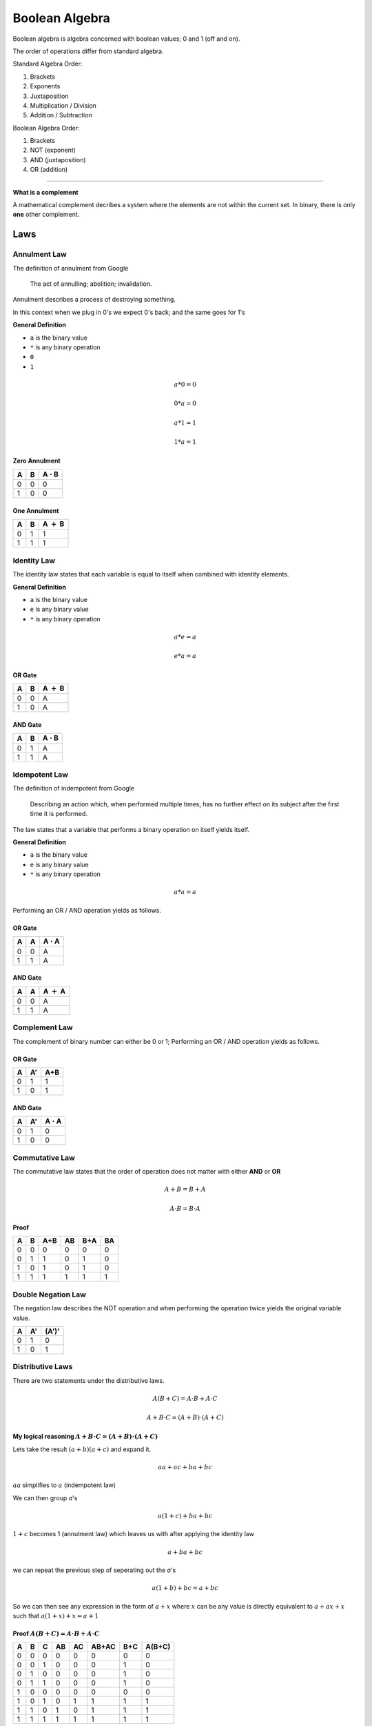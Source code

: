Boolean Algebra
===============

Boolean algebra is algebra concerned with boolean
values; 0 and 1 (off and on).

The order of operations differ from standard algebra.

Standard Algebra Order:

1. Brackets
2. Exponents
3. Juxtaposition
4. Multiplication / Division
5. Addition / Subtraction

Boolean Algebra Order:

1. Brackets
2. NOT (exponent)
3. AND (juxtaposition)
4. OR (addition)

----

**What is a complement**

A mathematical complement decribes a system where the
elements are not within the current set.
In binary, there is only **one** other complement.

Laws
******

Annulment Law
#############

The definition of annulment from Google

    The act of annulling; abolition; invalidation.

Annulment describes a process of destroying something.

In this context when we plug in 0's we expect 0's back; and
the same goes for 1's

**General Definition**

- ``a`` is the binary value
- ``*`` is any binary operation
- ``0``
- ``1``

.. math::
   a * 0 = 0

   0 * a = 0

   a * 1 = 1

   1 * a = 1

Zero Annulment
--------------

+---+---+-------------------+
| A | B | A :math:`\cdot` B |
+===+===+===================+
| 0 | 0 | 0                 |
+---+---+-------------------+
| 1 | 0 | 0                 |
+---+---+-------------------+

One Annulment
-------------

+---+---+---------------+
| A | B | A :math:`+` B |
+===+===+===============+
| 0 | 1 | 1             |
+---+---+---------------+
| 1 | 1 | 1             |
+---+---+---------------+

Identity Law
############

The identity law states that each variable is equal to itself
when combined with identity elements.

**General Definition**

- ``a`` is the binary value
- ``e`` is any binary value
- ``*`` is any binary operation

.. math::
   a * e = a

   e * a = a

OR Gate
--------

+---+---+---------------+
| A | B | A :math:`+` B |
+===+===+===============+
| 0 | 0 | A             |
+---+---+---------------+
| 1 | 0 | A             |
+---+---+---------------+

AND Gate
--------

+---+---+-------------------+
| A | B | A :math:`\cdot` B |
+===+===+===================+
| 0 | 1 | A                 |
+---+---+-------------------+
| 1 | 1 | A                 |
+---+---+-------------------+

Idempotent Law
##############

The definition of indempotent from Google

    Describing an action which, when performed
    multiple times, has no further effect on its
    subject after the first time it is performed.

The law states that a variable that performs a
binary operation on itself yields itself.

**General Definition**

- ``a`` is the binary value
- ``e`` is any binary value
- ``*`` is any binary operation

.. math::
   a * a = a

Performing an OR / AND operation yields as follows.

OR Gate
--------

+---+---+-------------------+
| A | A | A :math:`\cdot` A |
+===+===+===================+
| 0 | 0 | A                 |
+---+---+-------------------+
| 1 | 1 | A                 |
+---+---+-------------------+

AND Gate
--------

+---+---+---------------+
| A | A | A :math:`+` A |
+===+===+===============+
| 0 | 0 | A             |
+---+---+---------------+
| 1 | 1 | A             |
+---+---+---------------+

Complement Law
##############

The complement of binary number can either be 0 or 1;
Performing an OR / AND operation yields as follows.

OR Gate
-------

+---+---+-----+
| A | A'| A+B |
+===+===+=====+
| 0 | 1 | 1   |
+---+---+-----+
| 1 | 0 | 1   |
+---+---+-----+

AND Gate
--------

+---+---+------------------+
| A | A'| A :math:`\cdot` A|
+===+===+==================+
| 0 | 1 | 0                |
+---+---+------------------+
| 1 | 0 | 0                |
+---+---+------------------+


Commutative Law
###############

The commutative law states that the order of operation
does not matter with either **AND** or **OR**

.. math::

   A+B = B+A

.. math::

   A \cdot B = B \cdot A

Proof
-----

+---+---+-----+----+-----+----+
| A | B | A+B | AB | B+A | BA |
+===+===+=====+====+=====+====+
| 0 | 0 | 0   | 0  | 0   | 0  |
+---+---+-----+----+-----+----+
| 0 | 1 | 1   | 0  | 1   | 0  |
+---+---+-----+----+-----+----+
| 1 | 0 | 1   | 0  | 1   | 0  |
+---+---+-----+----+-----+----+
| 1 | 1 | 1   | 1  | 1   | 1  |
+---+---+-----+----+-----+----+

Double Negation Law
###################

The negation law describes the NOT operation and when
performing the operation twice yields the original
variable value.


+---+----+-------+
| A | A' | (A')' |
+===+====+=======+
| 0 | 1  | 0     |
+---+----+-------+
| 1 | 0  | 1     |
+---+----+-------+


Distributive Laws
#################

There are two statements under the distributive laws.

.. math::

   A(B+C) = A \cdot B + A \cdot C

.. math::

   A + B \cdot C = (A + B) \cdot (A + C)

My logical reasoning :math:`A + B \cdot C = (A + B) \cdot (A + C)`
------------------------------------------------------------------

Lets take the result :math:`(a+b)(a+c)` and expand it.

.. math::

   aa+ac+ba+bc

:math:`aa` simplifies to :math:`a` (indempotent law)

We can then group `a`'s

.. math::

   a(1+c) + ba + bc

:math:`1+c` becomes 1 (annulment law) which leaves us with
after applying the identity law

.. math::

   a + ba + bc

we can repeat the previous step of seperating out the `a`'s

.. math::

   a(1+b) + bc
   =a + bc

So we can then see any expression in the form of :math:`a + x`
where :math:`x` can be any value is directly equivalent to
:math:`a+ax+x` such that :math:`a(1+x)+x = a+1`


Proof :math:`A(B+C) = A \cdot B + A \cdot C`
--------------------------------------------

+---+---+---+----+----+-------+-----+--------+
| A | B | C | AB | AC | AB+AC | B+C | A(B+C) |
+===+===+===+====+====+=======+=====+========+
| 0 | 0 | 0 | 0  | 0  | 0     | 0   | 0      |
+---+---+---+----+----+-------+-----+--------+
| 0 | 0 | 1 | 0  | 0  | 0     | 1   | 0      |
+---+---+---+----+----+-------+-----+--------+
| 0 | 1 | 0 | 0  | 0  | 0     | 1   | 0      |
+---+---+---+----+----+-------+-----+--------+
| 0 | 1 | 1 | 0  | 0  | 0     | 1   | 0      |
+---+---+---+----+----+-------+-----+--------+
| 1 | 0 | 0 | 0  | 0  | 0     | 0   | 0      |
+---+---+---+----+----+-------+-----+--------+
| 1 | 0 | 1 | 0  | 1  | 1     | 1   | 1      |
+---+---+---+----+----+-------+-----+--------+
| 1 | 1 | 0 | 1  | 0  | 1     | 1   | 1      |
+---+---+---+----+----+-------+-----+--------+
| 1 | 1 | 1 | 1  | 1  | 1     | 1   | 1      |
+---+---+---+----+----+-------+-----+--------+

Proof :math:`A + B \cdot C = (A + B) \cdot (A + C)`
---------------------------------------------------

+---+---+---+----+------+-----+-----+------------+
| A | B | C | BC | A+BC | A+B | A+C | (A+B)(A+C) |
+===+===+===+====+======+=====+=====+============+
| 0 | 0 | 0 | 0  | 0    | 0   | 0   | 0          |
+---+---+---+----+------+-----+-----+------------+
| 0 | 0 | 1 | 0  | 0    | 0   | 1   | 0          |
+---+---+---+----+------+-----+-----+------------+
| 0 | 1 | 0 | 0  | 0    | 1   | 0   | 0          |
+---+---+---+----+------+-----+-----+------------+
| 0 | 1 | 1 | 1  | 1    | 1   | 1   | 1          |
+---+---+---+----+------+-----+-----+------------+
| 1 | 0 | 0 | 0  | 1    | 1   | 1   | 1          |
+---+---+---+----+------+-----+-----+------------+
| 1 | 0 | 1 | 0  | 1    | 1   | 1   | 1          |
+---+---+---+----+------+-----+-----+------------+
| 1 | 1 | 0 | 0  | 1    | 1   | 1   | 1          |
+---+---+---+----+------+-----+-----+------------+
| 1 | 1 | 1 | 1  | 1    | 1   | 1   | 1          |
+---+---+---+----+------+-----+-----+------------+

AND Operation and its rules
###########################

The **AND** operation is True(1) if both variables are 1.

+---+---+-------------------+
| A | B | A :math:`\cdot` B |
+===+===+===================+
| 0 | 0 | 0                 |
+---+---+-------------------+
| 0 | 1 | 0                 |
+---+---+-------------------+
| 1 | 0 | 0                 |
+---+---+-------------------+
| 1 | 1 | 1                 |
+---+---+-------------------+

The AND operations follows these laws:

- Annulment Law
    - A :math:`\cdot` 0 = 0
- Identity Property
    - A :math:`\cdot` 1 = A
- Idempotent Property
    - A :math:`\cdot` A = A
- Complement Property
    - A :math:`\cdot` A` = 0


OR Operation and its rules
**************************

The **OR** operation is True(1) if either one of the
variables are 1.


+---+---+-----+
| A | B | A+B |
+===+===+=====+
| 0 | 0 | 0   |
+---+---+-----+
| 0 | 1 | 1   |
+---+---+-----+
| 1 | 0 | 1   |
+---+---+-----+
| 1 | 1 | 1   |
+---+---+-----+


The OR operations follows these laws:

- Annulment Law
    - A + 0 = A
- Identity Property
    - A + 1 = 1
- Idempotent Property
    - A + A = A
- Complement Property
    - A + A` = 1
